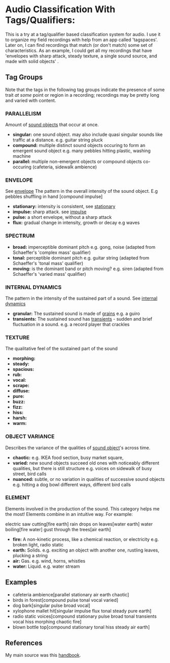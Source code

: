 * Audio Classification With Tags/Qualifiers:
This is a try at a tag/qualifier based classification system for audio. I use it
to organize my field recordings with help from an app called 'tagspaces'. Later
on, I can find recordings that match (or don't match) some set of
characteristics. As an example, I could get all my recordings that have
'envelopes with sharp attack, steady texture, a single sound source, and made
with solid objects' .

** Tag Groups
Note that the tags in the following tag groups indicate the presence of some trait /at some/ point or region in a
recording; recordings may be pretty long and varied with content.

*** PARALLELISM                                
Amount of [[https://www.sfu.ca/sonic-studio-webdav/handbook/Sound_Object.html][sound objects]] that occur at once.
- *singular:*  
  one sound object.
  may also include quasi singular sounds like traffic at a distance.
  e.g. guitar string pluck
- *compound:*  
  multiple distinct sound objects occuring to form an emergent sound object
  e.g. many pebbles hitting plastic, washing machine
- *parallel:*  
  multiple non-emergent objects or compound objects co-occuring (cafeteria, sidewalk ambience)
*** ENVELOPE                                      
See [[https://www.sfu.ca/sonic-studio-webdav/handbook/Envelope.html][envelope]]
The pattern in the overall intensity of the sound object.
E.g pebbles shuffling in hand [compound impulse]
- *stationary:*  
  intensity is consistent, see [[https://www.sfu.ca/sonic-studio-webdav/handbook/Stationary_Sound.html][stationary]]
- *impulse:*  
  sharp attack. see [[https://www.sfu.ca/sonic-studio-webdav/handbook/Impact_Sound.html][impulse]]
- *pulse:*  
  a short envelope, without a sharp attack
- *flux:*  
  gradual change in intensity, growth or decay 
  e.g waves
*** SPECTRUM                                         
- *broad:*  
  imperceptible dominant pitch
  e.g. gong, noise
  (adapted from Schaeffer's 'complex mass' qualifier)
- *tonal:*  
  perceptible dominant pitch
  e.g. guitar string
  (adapted from Schaeffer's 'tonal mass' qualifier)
- *moving:*  
  is the dominant band or pitch moving?
  e.g. siren
  (adapted from Schaeffer's 'varied mass' qualifier)

*** INTERNAL DYNAMICS                                 
The pattern in the intensity of the sustained part of a sound. See [[https://www.sfu.ca/sonic-studio-webdav/handbook/Internal_Dynamics.html][internal dynamics]]
- *granular:*  
  The sustained sound is made of [[https://www.sfu.ca/sonic-studio-webdav/handbook/Grain.html][grains]]
  e.g. a guiro
- *transients:*   
  The sustained sound has [[https://www.sfu.ca/sonic-studio-webdav/handbook/Transient.html][transients]] - sudden and brief fluctuation in
  a sound. 
  e.g. a record player that crackles
*** TEXTURE 
The qualitative feel of the sustained part of the sound
- *morphing:*   
- *steady:*   
- *spacious:*   
- *rub:*   
- *vocal:*   
- *scrape:*   
- *diffuse:*   
- *pure:*   
- *buzz:*   
- *fizz:*   
- *hiss:*   
- *harsh:*   
- *warm:*   
*** OBJECT VARIANCE                                
Describes the variance of the qualities of [[https://www.sfu.ca/sonic-studio-webdav/handbook/Sound_Object.html][sound object]]'s across time. 
- *chaotic:*  
  e.g. IKEA food section, busy market square, 
- *varied:*  
  new sound objects succeed old ones with noticeably different qualities, but
  there is still structure
  e.g. voices on sidewalk of busy street, bird calls
- *nuanced:*  
  subtle, or no variation in qualities of successive sound objects
  e.g. hitting a dog bowl different ways, different bird calls
*** ELEMENT                                          
Elements involved in the production of the sound. This category helps me the most!
Elements combine in an intuitive way. For example:

electric saw cutting[fire earth]
rain drops on leaves[water earth]
water boiling[fire water]
gust through the trees[air earth]

- *fire:*  
  A non-kinetic process, like a chemical reaction, or electricity 
  e.g. broken light, radio static
- *earth:*  
  Solids.
  e.g. exciting an object with another one, rustling leaves, plucking a string
- *air:*  
  Gas.
  e.g. wind, horns, whistles
- *water:*  
  Liquid.
  e.g. water stream

** Examples
- cafeteria ambience[parallel stationary air earth chaotic]
- birds in forest[compound pulse tonal vocal varied]
- dog bark[singular pulse broad vocal]
- xylophone mallet hit[singular impulse flux tonal steady pure earth]
- radio static voices[compound stationary pulse broad tonal transients vocal hiss morphing chaotic fire]
- blown bottle top[compound stationary tonal hiss steady air earth]
** References
My main source was this [[https://www.sfu.ca/sonic-studio-webdav/handbook/index.html][handbook]].
